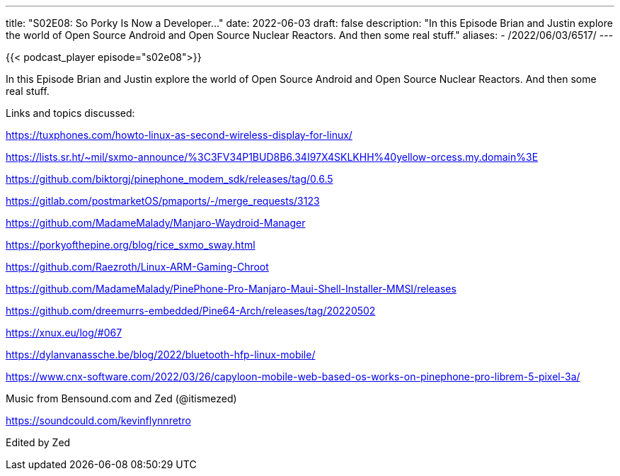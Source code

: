 ---
title: "S02E08: So Porky Is Now a Developer..."
date: 2022-06-03
draft: false
description: "In this Episode Brian and Justin explore the world of Open Source Android and Open Source Nuclear Reactors. And then some real stuff."
aliases:
    - /2022/06/03/6517/
---

{{< podcast_player episode="s02e08">}}

In this Episode Brian and Justin explore the world of Open Source Android and Open Source Nuclear Reactors. And then some real stuff.

Links and topics discussed:

https://tuxphones.com/howto-linux-as-second-wireless-display-for-linux/

https://lists.sr.ht/~mil/sxmo-announce/%3C3FV34P1BUD8B6.34I97X4SKLKHH%40yellow-orcess.my.domain%3E

https://github.com/biktorgj/pinephone_modem_sdk/releases/tag/0.6.5

https://gitlab.com/postmarketOS/pmaports/-/merge_requests/3123

https://github.com/MadameMalady/Manjaro-Waydroid-Manager

https://porkyofthepine.org/blog/rice_sxmo_sway.html

https://github.com/Raezroth/Linux-ARM-Gaming-Chroot

https://github.com/MadameMalady/PinePhone-Pro-Manjaro-Maui-Shell-Installer-MMSI/releases

https://github.com/dreemurrs-embedded/Pine64-Arch/releases/tag/20220502

https://xnux.eu/log/#067

https://dylanvanassche.be/blog/2022/bluetooth-hfp-linux-mobile/

https://www.cnx-software.com/2022/03/26/capyloon-mobile-web-based-os-works-on-pinephone-pro-librem-5-pixel-3a/

Music from Bensound.com and Zed (@itismezed)

https://soundcould.com/kevinflynnretro

Edited by Zed